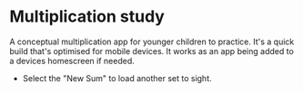 * Multiplication study
A conceptual multiplication app for younger children to practice.
It's a quick build that's optimised for mobile devices. It works as an app being added to a devices homescreen if needed.

- Select the "New Sum" to load another set to sight.
